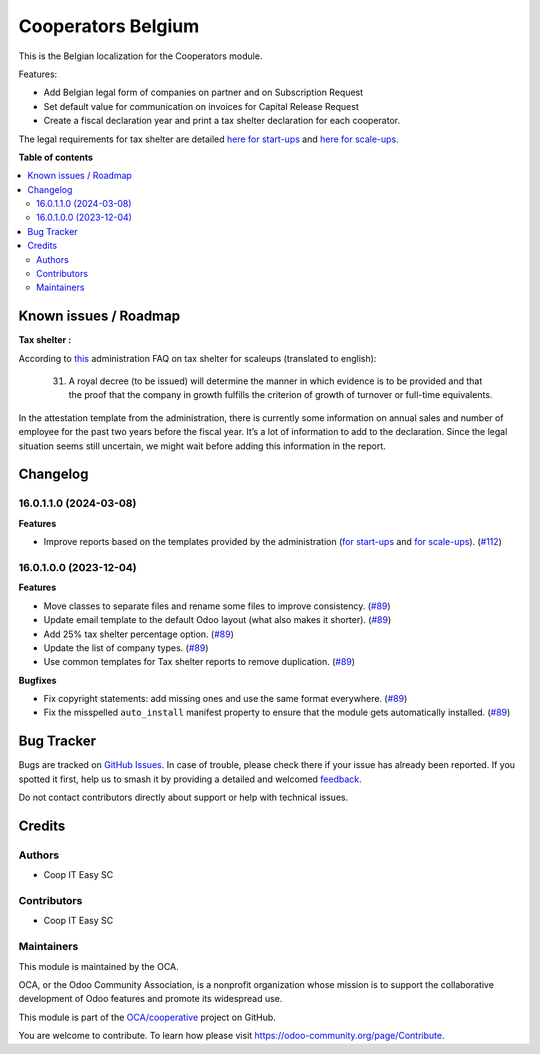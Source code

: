 ===================
Cooperators Belgium
===================

.. 
   !!!!!!!!!!!!!!!!!!!!!!!!!!!!!!!!!!!!!!!!!!!!!!!!!!!!
   !! This file is generated by oca-gen-addon-readme !!
   !! changes will be overwritten.                   !!
   !!!!!!!!!!!!!!!!!!!!!!!!!!!!!!!!!!!!!!!!!!!!!!!!!!!!
   !! source digest: sha256:fc37bd17b569b54325ad790513e7905bb56a8cd5dcce48c01d20456c83d1ce4f
   !!!!!!!!!!!!!!!!!!!!!!!!!!!!!!!!!!!!!!!!!!!!!!!!!!!!

.. |badge1| image:: https://img.shields.io/badge/maturity-Beta-yellow.png
    :target: https://odoo-community.org/page/development-status
    :alt: Beta
.. |badge2| image:: https://img.shields.io/badge/licence-AGPL--3-blue.png
    :target: http://www.gnu.org/licenses/agpl-3.0-standalone.html
    :alt: License: AGPL-3
.. |badge3| image:: https://img.shields.io/badge/github-OCA%2Fcooperative-lightgray.png?logo=github
    :target: https://github.com/OCA/cooperative/tree/16.0/l10n_be_cooperator
    :alt: OCA/cooperative
.. |badge4| image:: https://img.shields.io/badge/weblate-Translate%20me-F47D42.png
    :target: https://translation.odoo-community.org/projects/cooperative-16-0/cooperative-16-0-l10n_be_cooperator
    :alt: Translate me on Weblate
.. |badge5| image:: https://img.shields.io/badge/runboat-Try%20me-875A7B.png
    :target: https://runboat.odoo-community.org/builds?repo=OCA/cooperative&target_branch=16.0
    :alt: Try me on Runboat

|badge1| |badge2| |badge3| |badge4| |badge5|

This is the Belgian localization for the Cooperators module.

Features:

- Add Belgian legal form of companies on partner and on Subscription Request
- Set default value for communication on invoices for Capital Release Request
- Create a fiscal declaration year and print a tax shelter declaration for each
  cooperator.

The legal requirements for tax shelter are detailed `here for start-ups <https://finances.belgium.be/fr/entreprises/tax-shelter-petites-entreprises/debutantes-start-up>`_ and `here for scale-ups <https://finances.belgium.be/fr/entreprises/tax-shelter-petites-entreprises/en-croissance-scale-up>`_.

**Table of contents**

.. contents::
   :local:

Known issues / Roadmap
======================

**Tax shelter :**

According to
`this <https://eservices.minfin.fgov.be/myminfin-web/pages/public/fisconet/document/7049b083-3ae7-4250-bb35-c00b9130fb02#_VI._Documents_justificatifs>`__
administration FAQ on tax shelter for scaleups (translated to english):

   31. A royal decree (to be issued) will determine the manner in which
       evidence is to be provided and that the proof that the company in
       growth fulfills the criterion of growth of turnover or full-time
       equivalents.

In the attestation template from the administration, there is currently
some information on annual sales and number of employee for the past two
years before the fiscal year. It’s a lot of information to add to the
declaration. Since the legal situation seems still uncertain, we might
wait before adding this information in the report.

Changelog
=========

16.0.1.1.0 (2024-03-08)
~~~~~~~~~~~~~~~~~~~~~~~

**Features**

- Improve reports based on the templates provided by the administration (`for start-ups <https://finances.belgium.be/fr/entreprises/tax-shelter-petites-entreprises/debutantes-start-up>`_ and `for scale-ups <https://finances.belgium.be/fr/entreprises/tax-shelter-petites-entreprises/en-croissance-scale-up>`_). (`#112 <https://github.com/OCA/cooperative/issues/112>`_)


16.0.1.0.0 (2023-12-04)
~~~~~~~~~~~~~~~~~~~~~~~

**Features**

- Move classes to separate files and rename some files to improve consistency. (`#89 <https://github.com/OCA/cooperative/issues/89>`_)
- Update email template to the default Odoo layout (what also makes it shorter). (`#89 <https://github.com/OCA/cooperative/issues/89>`_)
- Add 25% tax shelter percentage option. (`#89 <https://github.com/OCA/cooperative/issues/89>`_)
- Update the list of company types. (`#89 <https://github.com/OCA/cooperative/issues/89>`_)
- Use common templates for Tax shelter reports to remove duplication. (`#89 <https://github.com/OCA/cooperative/issues/89>`_)


**Bugfixes**

- Fix copyright statements: add missing ones and use the same format everywhere. (`#89 <https://github.com/OCA/cooperative/issues/89>`_)
- Fix the misspelled ``auto_install`` manifest property to ensure that the
  module gets automatically installed. (`#89 <https://github.com/OCA/cooperative/issues/89>`_)

Bug Tracker
===========

Bugs are tracked on `GitHub Issues <https://github.com/OCA/cooperative/issues>`_.
In case of trouble, please check there if your issue has already been reported.
If you spotted it first, help us to smash it by providing a detailed and welcomed
`feedback <https://github.com/OCA/cooperative/issues/new?body=module:%20l10n_be_cooperator%0Aversion:%2016.0%0A%0A**Steps%20to%20reproduce**%0A-%20...%0A%0A**Current%20behavior**%0A%0A**Expected%20behavior**>`_.

Do not contact contributors directly about support or help with technical issues.

Credits
=======

Authors
~~~~~~~

* Coop IT Easy SC

Contributors
~~~~~~~~~~~~

* Coop IT Easy SC

Maintainers
~~~~~~~~~~~

This module is maintained by the OCA.

.. image:: https://odoo-community.org/logo.png
   :alt: Odoo Community Association
   :target: https://odoo-community.org

OCA, or the Odoo Community Association, is a nonprofit organization whose
mission is to support the collaborative development of Odoo features and
promote its widespread use.

This module is part of the `OCA/cooperative <https://github.com/OCA/cooperative/tree/16.0/l10n_be_cooperator>`_ project on GitHub.

You are welcome to contribute. To learn how please visit https://odoo-community.org/page/Contribute.
